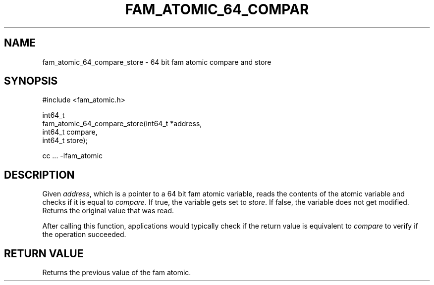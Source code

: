 '\" t
.\"     Title: fam_atomic_64_compare_store
.\"    Author: [FIXME: author] [see http://docbook.sf.net/el/author]
.\" Generator: DocBook XSL Stylesheets v1.78.1 <http://docbook.sf.net/>
.\"      Date: 03/27/2019
.\"    Manual: \ \&
.\"    Source: \ \&
.\"  Language: English
.\"
.TH "FAM_ATOMIC_64_COMPAR" "3" "03/27/2019" "\ \&" "\ \&"
.\" -----------------------------------------------------------------
.\" * Define some portability stuff
.\" -----------------------------------------------------------------
.\" ~~~~~~~~~~~~~~~~~~~~~~~~~~~~~~~~~~~~~~~~~~~~~~~~~~~~~~~~~~~~~~~~~
.\" http://bugs.debian.org/507673
.\" http://lists.gnu.org/archive/html/groff/2009-02/msg00013.html
.\" ~~~~~~~~~~~~~~~~~~~~~~~~~~~~~~~~~~~~~~~~~~~~~~~~~~~~~~~~~~~~~~~~~
.ie \n(.g .ds Aq \(aq
.el       .ds Aq '
.\" -----------------------------------------------------------------
.\" * set default formatting
.\" -----------------------------------------------------------------
.\" disable hyphenation
.nh
.\" disable justification (adjust text to left margin only)
.ad l
.\" -----------------------------------------------------------------
.\" * MAIN CONTENT STARTS HERE *
.\" -----------------------------------------------------------------
.SH "NAME"
fam_atomic_64_compare_store \- 64 bit fam atomic compare and store
.SH "SYNOPSIS"
.sp
.nf
#include <fam_atomic\&.h>

int64_t
fam_atomic_64_compare_store(int64_t *address,
                            int64_t compare,
                            int64_t store);

cc \&.\&.\&. \-lfam_atomic
.fi
.SH "DESCRIPTION"
.sp
Given \fIaddress\fR, which is a pointer to a 64 bit fam atomic variable, reads the contents of the atomic variable and checks if it is equal to \fIcompare\fR\&. If true, the variable gets set to \fIstore\fR\&. If false, the variable does not get modified\&. Returns the original value that was read\&.
.sp
After calling this function, applications would typically check if the return value is equivalent to \fIcompare\fR to verify if the operation succeeded\&.
.SH "RETURN VALUE"
.sp
Returns the previous value of the fam atomic\&.
